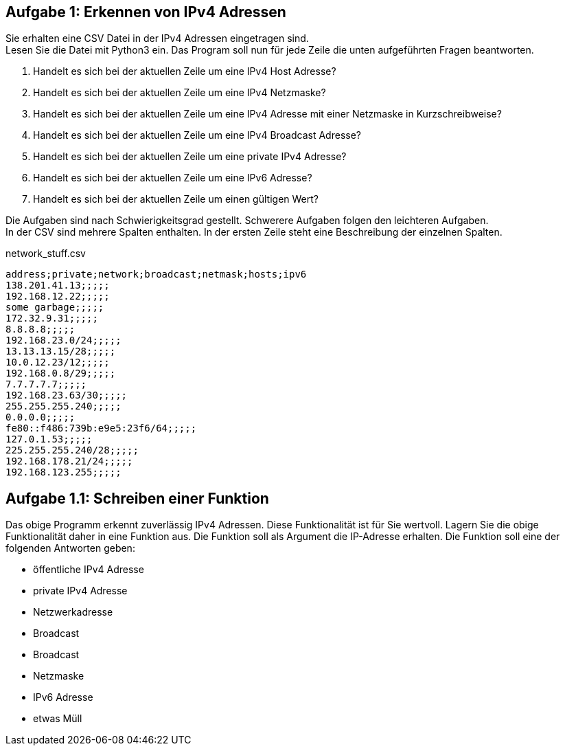 // vim set: syntax=asciidoc

== Aufgabe 1: Erkennen von IPv4 Adressen

Sie erhalten eine CSV Datei in der IPv4 Adressen eingetragen sind. +
Lesen Sie die Datei mit Python3 ein. Das Program soll nun für jede Zeile die unten aufgeführten Fragen beantworten. +

1. Handelt es sich bei der aktuellen Zeile um eine IPv4 Host Adresse?
2. Handelt es sich bei der aktuellen Zeile um eine IPv4 Netzmaske?
3. Handelt es sich bei der aktuellen Zeile um eine IPv4 Adresse mit einer Netzmaske in Kurzschreibweise?
4. Handelt es sich bei der aktuellen Zeile um eine IPv4 Broadcast Adresse?
5. Handelt es sich bei der aktuellen Zeile um eine private IPv4 Adresse?
6. Handelt es sich bei der aktuellen Zeile um eine IPv6 Adresse?
7. Handelt es sich bei der aktuellen Zeile um einen gültigen Wert?


Die Aufgaben sind nach Schwierigkeitsgrad gestellt. Schwerere Aufgaben folgen den leichteren Aufgaben. +
In der CSV sind mehrere Spalten enthalten. In der ersten Zeile steht eine Beschreibung der einzelnen Spalten.

[source.bash]
.+network_stuff.csv+
----
address;private;network;broadcast;netmask;hosts;ipv6
138.201.41.13;;;;;
192.168.12.22;;;;;
some garbage;;;;;
172.32.9.31;;;;;
8.8.8.8;;;;;
192.168.23.0/24;;;;;
13.13.13.15/28;;;;;
10.0.12.23/12;;;;;
192.168.0.8/29;;;;;
7.7.7.7.7;;;;;
192.168.23.63/30;;;;;
255.255.255.240;;;;;
0.0.0.0;;;;;
fe80::f486:739b:e9e5:23f6/64;;;;;
127.0.1.53;;;;;
225.255.255.240/28;;;;;
192.168.178.21/24;;;;;
192.168.123.255;;;;;
----

== Aufgabe 1.1: Schreiben einer Funktion

Das obige Programm erkennt zuverlässig IPv4 Adressen. Diese Funktionalität ist für Sie wertvoll. Lagern Sie die obige Funktionalität daher in eine Funktion aus. Die Funktion soll als Argument die IP-Adresse erhalten. Die Funktion soll eine der folgenden Antworten geben:

* öffentliche IPv4 Adresse
* private IPv4 Adresse
* Netzwerkadresse
* Broadcast
* Broadcast
* Netzmaske
* IPv6 Adresse
* etwas Müll

